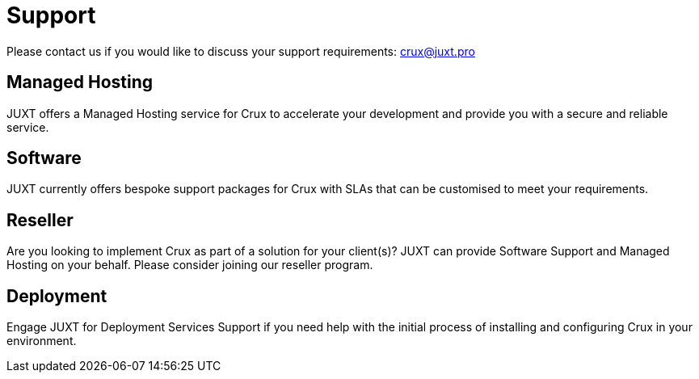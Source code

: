 = Support

Please contact us if you would like to discuss your support requirements: crux@juxt.pro

[#hosting]
== Managed Hosting

JUXT offers a Managed Hosting service for Crux to accelerate your
development and provide you with a secure and reliable service.

[#software]
== Software

JUXT currently offers bespoke support packages for Crux with SLAs that can be customised to meet your requirements.

[#reseller]
== Reseller

Are you looking to implement Crux as part of a solution for your client(s)? JUXT can provide Software Support and Managed Hosting on your behalf. Please consider joining our reseller program.

[#about-deployment]
== Deployment

Engage JUXT for Deployment Services Support if you need help with the initial process of installing and configuring Crux in your environment.
